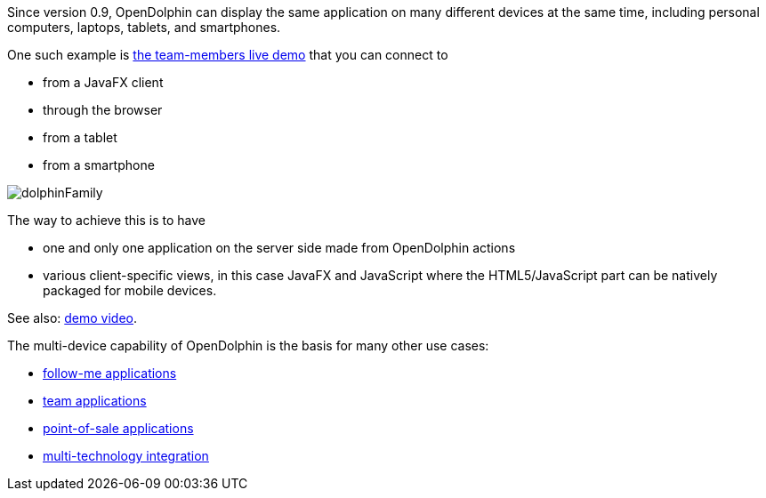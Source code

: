 Since version 0.9, OpenDolphin can display the same application on many different
devices at the same time, including personal computers, laptops, tablets, and smartphones.

One such example is https://klondike.canoo.com/dolphin-grails/demo/js/teammember/TeamMemberDetails.html[the team-members live demo]
that you can connect to

* from a JavaFX client
* through the browser
* from a tablet
* from a smartphone

image::./dolphin_pics/dolphinFamily.png[]

The way to achieve this is to have

* one and only one application on the server side made from OpenDolphin actions
* various client-specific views, in this case JavaFX and JavaScript where the HTML5/JavaScript part can be natively packaged for mobile devices.

See also: link:https://www.youtube.com/watch?v=mBv6q3tVfn8[demo video].

The multi-device capability of OpenDolphin is the basis for many other use cases:

* <<Follow-me applications with re-connect,follow-me applications>>
* <<Team applications for collaborative work,team applications>>
* <<Floating workstations in a point-of-sale solution,point-of-sale applications>>
* <<Integration of many technologies into one app,multi-technology integration>>
